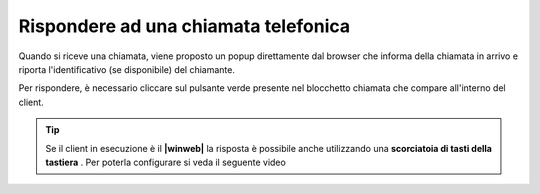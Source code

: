 .. _rispostachiamata:

=====================================
Rispondere ad una chiamata telefonica
=====================================

.. image:: /images/CLIENT/risposta_chiamata.PNG


Quando si riceve una chiamata, viene proposto un popup direttamente dal browser che informa della chiamata in arrivo e riporta l'identificativo (se disponibile) del chiamante.

Per rispondere, è necessario cliccare sul pulsante verde presente nel blocchetto chiamata che compare all'interno del client.

.. tip:: Se il client in esecuzione è il **|winweb|** la risposta è possibile anche utilizzando una  **scorciatoia di tasti della tastiera** . Per poterla configurare si veda il seguente video

    .. raw:: html

        <iframe width="560" height="315" src="https://www.youtube.com/embed/825OyDoNF3A" frameborder="0" allow="accelerometer; autoplay; encrypted-media; gyroscope; picture-in-picture" allowfullscreen></iframe>    


